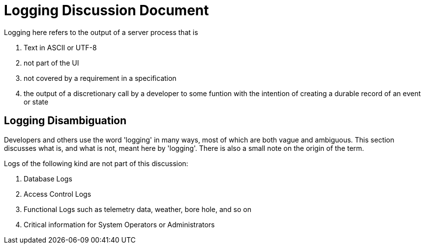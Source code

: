# Logging Discussion Document

Logging here refers to the output of a server process that is

. Text in ASCII or UTF-8
. not part of the UI
. not covered by a requirement in a specification
. the output of a discretionary call by a developer to some funtion with the intention of creating a durable record of an event or state

## Logging Disambiguation
Developers and others use the word 'logging' in many ways, most of which are both vague and ambiguous.
This section discusses what is, and what is not, meant here by 'logging'.
There is also a small note on the origin of the term.


Logs of the following kind are not part of this discussion:

. Database Logs
. Access Control Logs
. Functional Logs such as telemetry data, weather, bore hole, and so on
. Critical information for System Operators or Administrators
